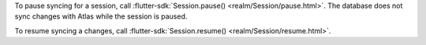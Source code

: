 To pause syncing for a session, call :flutter-sdk:`Session.pause() <realm/Session/pause.html>`.
The database does not sync changes with Atlas while the session is paused.

To resume syncing a changes, call :flutter-sdk:`Session.resume() <realm/Session/resume.html>`.
